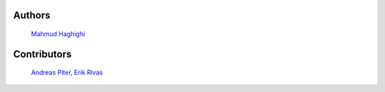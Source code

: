 
Authors
*******

    `Mahmud Haghighi <https://www.ipi.uni-hannover.de/en/haghighi/>`_

Contributors
************

    `Andreas Piter <https://www.ipi.uni-hannover.de/en/piter/>`_,
    `Erik Rivas <https://www.ipi.uni-hannover.de/en/institute/team/erik-rivas>`_

